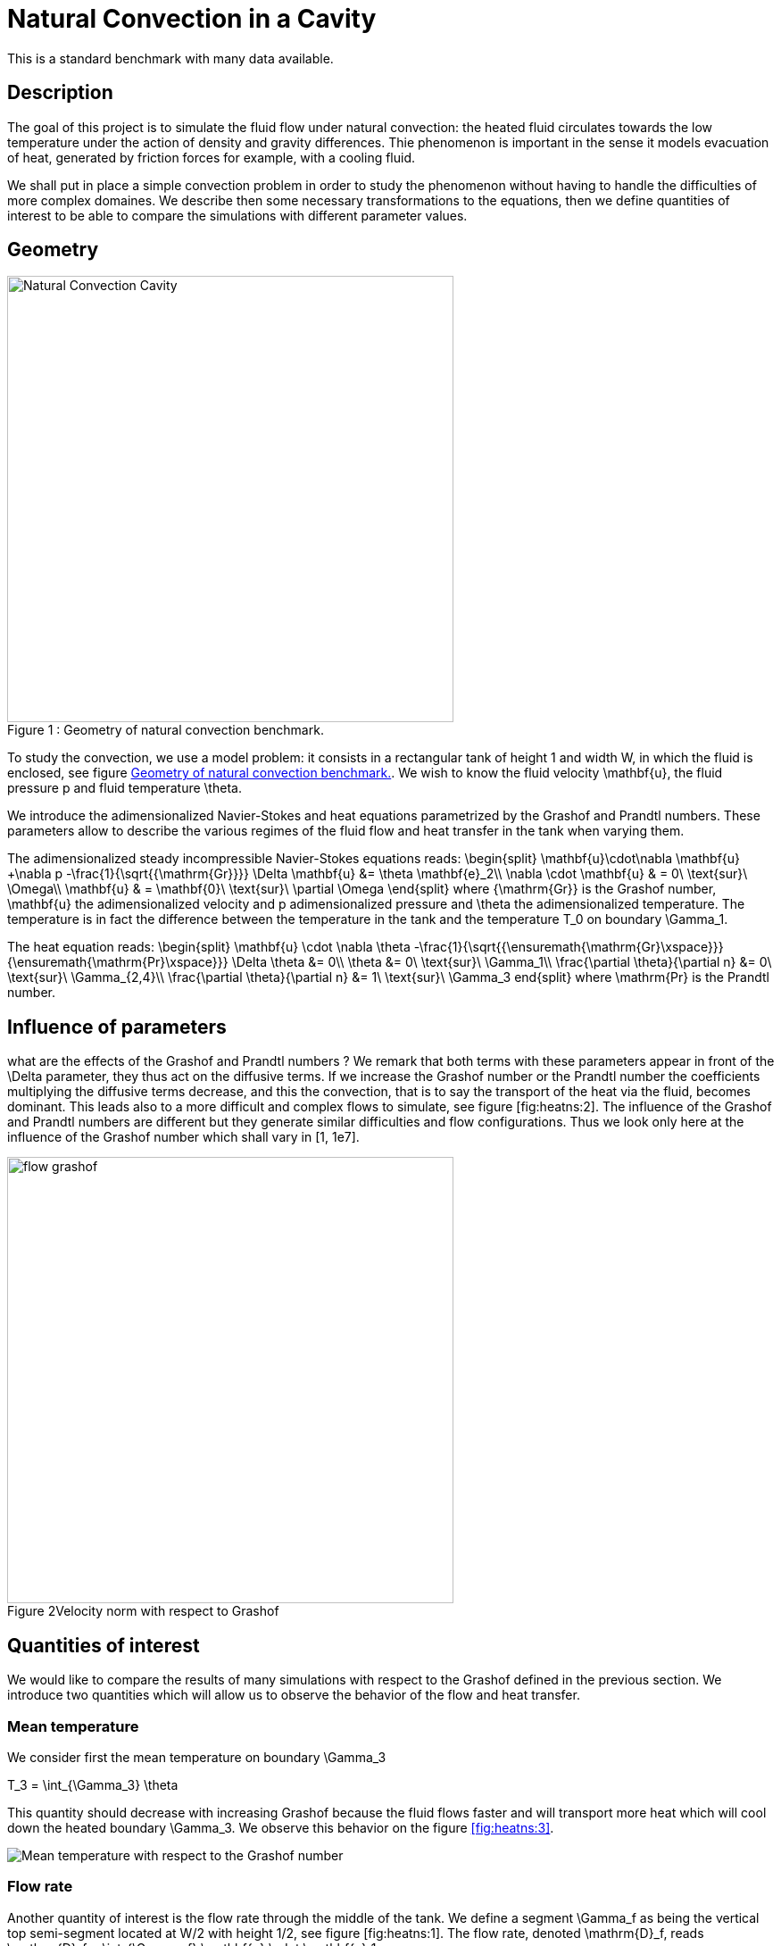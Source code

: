 Natural Convection in a Cavity
==============================

This is a standard benchmark with many data available. 

[[sec:description]]
== Description

The goal of this project is to simulate the fluid flow under natural
convection: the heated fluid circulates towards the low temperature
under the action of density and gravity differences. Thie phenomenon is
important in the sense it models evacuation of heat, generated by
friction forces for example, with a cooling fluid.

We shall put in place a simple convection problem in order to study the
phenomenon without having to handle the difficulties of more complex
domaines. We describe then some necessary transformations to the
equations, then we define quantities of interest to be able to compare
the simulations with different parameter values.

== Geometry

[[fig:heatns:1]]
image::cavity.png[caption="Figure 1 : ", title="Geometry of natural convection benchmark.", alt="Natural Convection Cavity", width="500", align="center"]



To study the convection, we use a model problem: it consists in a
rectangular tank of height $$1$$ and width $$W$$, in
which the fluid is enclosed, see figure <<fig:heatns:1>>. We wish to know
the fluid velocity $$\mathbf{u}$$, the fluid pressure
$$p$$ and fluid temperature $$\theta$$.

We introduce the adimensionalized Navier-Stokes and heat equations
parametrized by the Grashof and Prandtl numbers. These parameters allow
to describe the various regimes of the fluid flow and heat transfer in
the tank when varying them.

The adimensionalized steady incompressible Navier-Stokes equations
reads: 
$$
  \begin{split}
    \mathbf{u}\cdot\nabla \mathbf{u} +\nabla p -\frac{1}{\sqrt{{\mathrm{Gr}}}} \Delta \mathbf{u} &= \theta \mathbf{e}_2\\
    \nabla \cdot \mathbf{u} & = 0\ \text{sur}\ \Omega\\
    \mathbf{u} & = \mathbf{0}\ \text{sur}\ \partial \Omega
  \end{split}
$$
 where $${\mathrm{Gr}}$$
is the Grashof number, $$\mathbf{u}$$ the adimensionalized
velocity and $$p$$ adimensionalized pressure and
$$\theta$$ the adimensionalized temperature. The temperature
is in fact the difference between the temperature in the tank and the
temperature $$T_0$$ on boundary $$\Gamma_1$$.

The heat equation reads:
$$
\begin{split}
  \mathbf{u} \cdot \nabla \theta -\frac{1}{\sqrt{{\ensuremath{\mathrm{Gr}\xspace}}}{\ensuremath{\mathrm{Pr}\xspace}}} \Delta \theta &= 0\\
  \theta &= 0\ \text{sur}\ \Gamma_1\\
  \frac{\partial \theta}{\partial n} &= 0\ \text{sur}\ \Gamma_{2,4}\\
  \frac{\partial \theta}{\partial n} &= 1\ \text{sur}\ \Gamma_3
end{split}
$$
where $$\mathrm{Pr}$$ is the Prandtl number.

[[sec:infl-des-param]]
== Influence of parameters

what are the effects of the Grashof and Prandtl numbers ? We remark that
both terms with these parameters appear in front of the
$$\Delta$$ parameter, they thus act on the diffusive terms. If
we increase the Grashof number or the Prandtl number the coefficients
multiplying the diffusive terms decrease, and this the convection, that
is to say the transport of the heat via the fluid, becomes dominant.
This leads also to a more difficult and complex flows to simulate, see
figure [fig:heatns:2]. The influence of the Grashof and Prandtl numbers
are different but they generate similar difficulties and flow
configurations. Thus we look only here at the influence of the Grashof
number which shall vary in $$[1, 1e7]$$.

image::flow_grashof.png[caption="Figure 2", title="Velocity norm with respect to Grashof",width="500", align="center"]

[[sec:quant-du-benchm]]
== Quantities of interest

We would like to compare the results of many simulations with respect to
the Grashof defined in the previous section. We introduce two quantities
which will allow us to observe the behavior of the flow and heat
transfer.

[[sec:mean-temperature]]
=== Mean temperature


We consider first the mean temperature on boundary
$$\Gamma_3$$

$$
T_3 = \int_{\Gamma_3} \theta
$$

This quantity should decrease with increasing Grashof because the fluid
flows faster and will transport more heat which will cool down the
heated boundary $$\Gamma_3$$. We observe this behavior on the
figure <<fig:heatns:3>>.

[[fig:heatns:3]]
image::temp_grashof.png[Mean temperature with respect to the Grashof number]

[[sec:flow-rate]]
=== Flow rate


Another quantity of interest is the flow rate through the middle of the
tank. We define a segment $$\Gamma_f$$ as being the vertical
top semi-segment located at $$W/2$$ with height
$$1/2$$, see figure [fig:heatns:1]. The flow rate, denoted
$$\mathrm{D}_f$$, reads
$$
  \mathrm{D}_f =  \int_{\Gamma_f} \mathbf{u} \cdot \mathbf{e}_1
$$

where
$$\mathbf{e}_1=(1,0)$$. Note that the flow rate can be
negative or positive depending on the direction in which the fluid
flows.

As a function of the Grashof, we shall see a increase in the flow rate.
This is true for small Grashof, but starting at $$1e3$$ the
flow rate decreases. The fluid is contained in a boundary layer which is
becoming smaller as the Grashof increases.

image::debit_grashof.png[Behavior of the flow rate with respect to the Grashof number; $$h = 0.02$$, $$\mathbb{P}_3$$ for the velocity, $$\mathbb{P}_2$$ for the pressure and $$\mathbb{P}_1$$ for the temperature.]

== Running the model

[source,sh]
----
$ mpirun -np 4 /usr/local/bin/feelpp_toolbox_fluid_2d --config-file cfd2d.cfg
----
